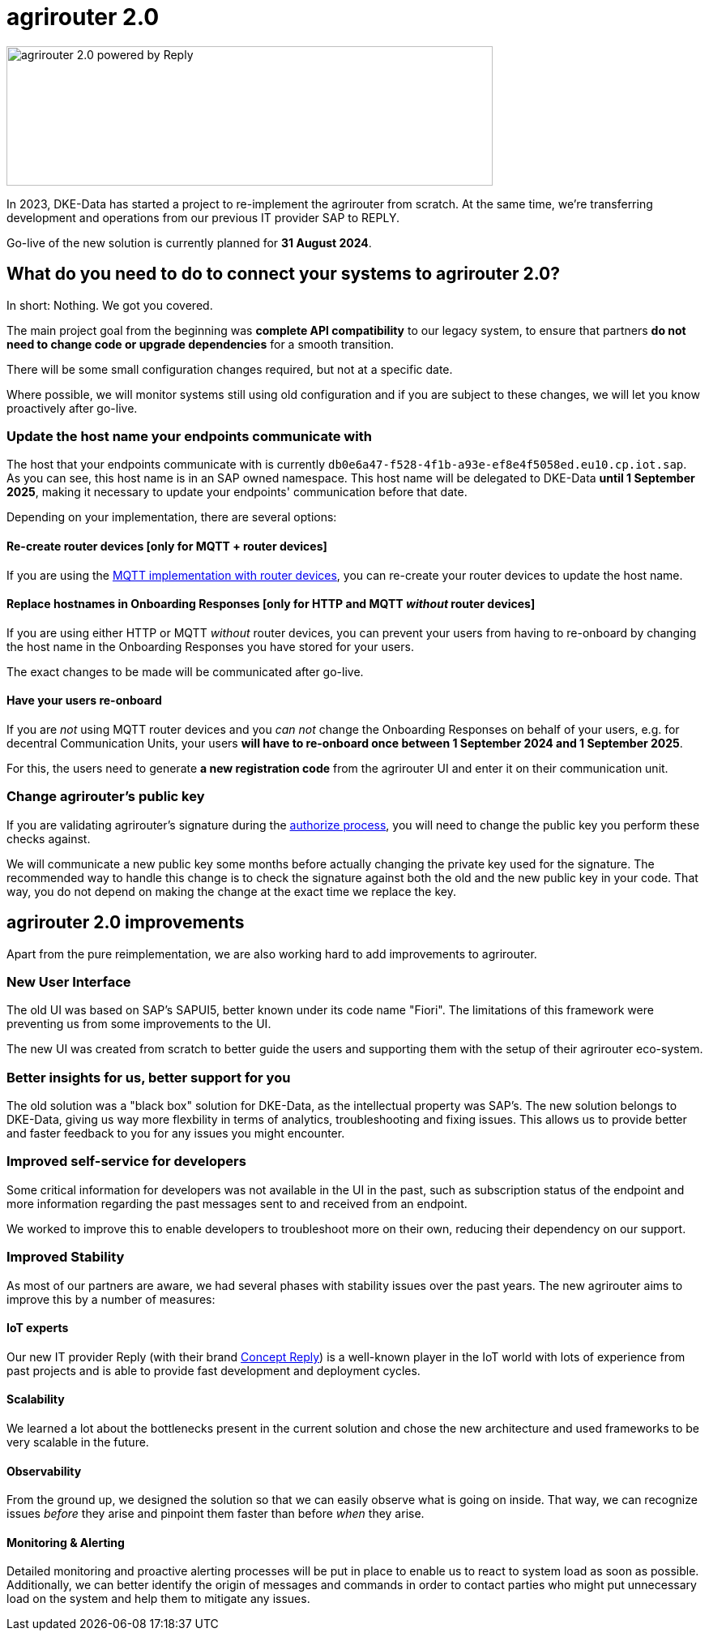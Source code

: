 = agrirouter 2.0
:imagesdir: _images/

image::agrirouter-2_replypowered.svg[agrirouter 2.0 powered by Reply,600,172]

In 2023, DKE-Data has started a project to re-implement the agrirouter from scratch. 
At the same time, we're transferring development and operations from our previous IT provider SAP 
to REPLY.

Go-live of the new solution is currently planned for *31 August 2024*.

== What do you need to do to connect your systems to agrirouter 2.0?

In short: Nothing. We got you covered.

The main project goal from the beginning was *complete API compatibility* to our legacy system,
to ensure that partners *do not need to change code or upgrade dependencies* for a smooth transition.

There will be some small configuration changes required, but not at a specific date.

Where possible, we will monitor systems still using old configuration and if you are subject to these changes, we will let you know proactively after go-live.

=== Update the host name your endpoints communicate with

The host that your endpoints communicate with is currently `db0e6a47-f528-4f1b-a93e-ef8e4f5058ed.eu10.cp.iot.sap`. As you can see, this host name is in an SAP owned namespace. This host name will be delegated to DKE-Data *until 1 September 2025*, making it necessary to update your endpoints' communication before that date.

Depending on your implementation, there are several options:

==== Re-create router devices [only for MQTT + router devices]
If you are using the xref:../router-devices.adoc[MQTT implementation with router devices], you can re-create your router devices to update the host name.

==== Replace hostnames in Onboarding Responses [only for HTTP and MQTT _without_ router devices]
If you are using either HTTP or MQTT _without_ router devices, you can prevent your users from having to re-onboard by changing the host name in the Onboarding Responses you have stored for your users. 

The exact changes to be made will be communicated after go-live.

==== Have your users re-onboard
If you are _not_ using MQTT router devices and you _can not_ change the Onboarding Responses on behalf of your users, e.g. for decentral Communication Units, your users *will have to re-onboard once between 1 September 2024 and 1 September 2025*.

For this, the users need to generate *a new registration code* from the agrirouter UI and enter it on their communication unit.

=== Change agrirouter's public key
If you are validating agrirouter's signature during the xref:../integration/authorization.adoc[authorize process], you will need to change the public key you perform these checks against.

We will communicate a new public key some months before actually changing the private key used for the signature. The recommended way to handle this change is to check the signature against both the old and the new public key in your code. That way, you do not depend on making the change at the exact time we replace the key.

== agrirouter 2.0 improvements

Apart from the pure reimplementation, we are also working hard to add improvements to agrirouter.

=== New User Interface
The old UI was based on SAP's SAPUI5, better known under its code name "Fiori". The limitations of this framework were preventing us from some improvements to the UI.

The new UI was created from scratch to better guide the users and supporting them with the setup of their agrirouter eco-system.

=== Better insights for us, better support for you

The old solution was a "black box" solution for DKE-Data, as the intellectual property was SAP's. The new solution belongs to DKE-Data, giving us way more flexbility in terms of analytics, troubleshooting and fixing issues. This allows us to provide better and faster feedback to you for any issues you might encounter.

=== Improved self-service for developers
Some critical information for developers was not available in the UI in the past, such as subscription status of the endpoint and more information regarding the past messages sent to and received from an endpoint.

We worked to improve this to enable developers to troubleshoot more on their own, reducing their dependency on our support.

=== Improved Stability
As most of our partners are aware, we had several phases with stability issues over the past years. The new agrirouter aims to improve this by a number of measures:

==== IoT experts
Our new IT provider Reply (with their brand https://www.reply.com/concept-reply/en/[Concept Reply]) is a well-known player in the IoT world with lots of experience from past projects and is able to provide fast development and deployment cycles.

==== Scalability
We learned a lot about the bottlenecks present in the current solution and chose  the new architecture and used frameworks to be very scalable in the future.

==== Observability
From the ground up, we designed the solution so that we can easily observe what is going on inside. That way, we can recognize issues _before_ they arise and pinpoint them faster than before _when_ they arise.

==== Monitoring & Alerting
Detailed monitoring and proactive alerting processes will be put in place to enable us to react to system load as soon as possible. Additionally, we can better identify the origin of messages and commands in order to contact parties who might put unnecessary load on the system and help them to mitigate any issues.